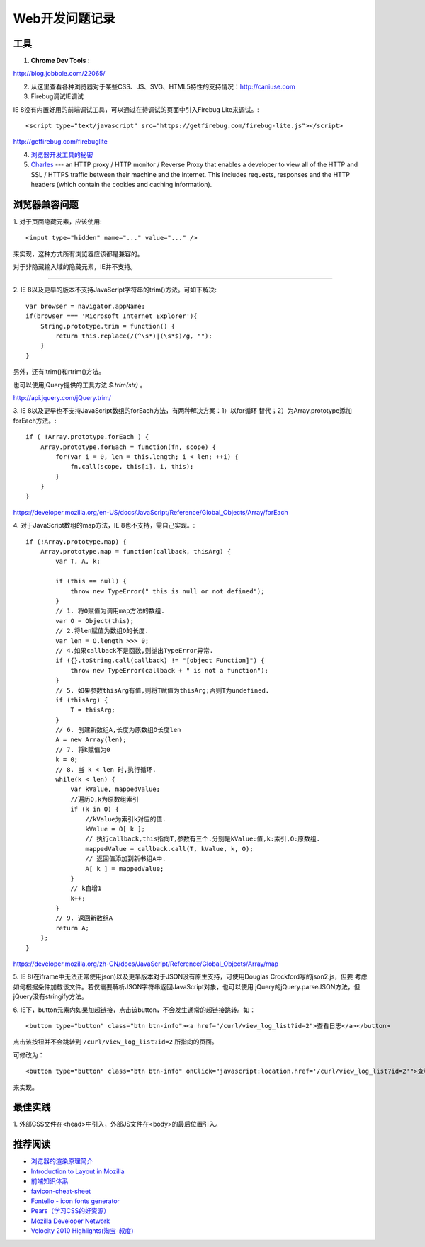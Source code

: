 Web开发问题记录
==================

工具
-------

1. **Chrome Dev Tools** :

`http://blog.jobbole.com/22065/ <Chrome Dev Tools 浅析：成为更高效的开发人员>`_


2. 从这里查看各种浏览器对于某些CSS、JS、SVG、HTML5特性的支持情况：http://caniuse.com

3. Firebug调试IE调试

IE 8没有内置好用的前端调试工具，可以通过在待调试的页面中引入Firebug Lite来调试。::

    <script type="text/javascript" src="https://getfirebug.com/firebug-lite.js"></script>

http://getfirebug.com/firebuglite

4. `浏览器开发工具的秘密 <http://jinlong.github.io/blog/2013/08/29/devtoolsecrets/>`_

5. `Charles <http://www.charlesproxy.com/>`_ ---  an HTTP proxy / HTTP monitor / Reverse Proxy that enables a developer to view all of the HTTP and SSL / HTTPS traffic between their machine and the Internet. This includes requests, responses and the HTTP headers (which contain the cookies and caching information).

浏览器兼容问题
----------------

1.
对于页面隐藏元素，应该使用::

    <input type="hidden" name="..." value="..." />

来实现，这种方式所有浏览器应该都是兼容的。

对于非隐藏输入域的隐藏元素，IE并不支持。

------

2.
IE 8以及更早的版本不支持JavaScript字符串的trim()方法。可如下解决::

    var browser = navigator.appName;
    if(browser === 'Microsoft Internet Explorer'){
        String.prototype.trim = function() {
            return this.replace(/(^\s*)|(\s*$)/g, "");
        }
    }

另外，还有ltrim()和rtrim()方法。

也可以使用jQuery提供的工具方法 `$.trim(str)` 。

http://api.jquery.com/jQuery.trim/

3.
IE 8以及更早也不支持JavaScript数组的forEach方法，有两种解决方案：1）以for循环
替代；2）为Array.prototype添加forEach方法。::

    if ( !Array.prototype.forEach ) {
        Array.prototype.forEach = function(fn, scope) {
            for(var i = 0, len = this.length; i < len; ++i) {
                fn.call(scope, this[i], i, this);
            }
        }
    }

https://developer.mozilla.org/en-US/docs/JavaScript/Reference/Global_Objects/Array/forEach

4.
对于JavaScript数组的map方法，IE 8也不支持，需自己实现。::

    if (!Array.prototype.map) {
        Array.prototype.map = function(callback, thisArg) {
            var T, A, k;

            if (this == null) {
                throw new TypeError(" this is null or not defined");
            }
            // 1. 将O赋值为调用map方法的数组.
            var O = Object(this);
            // 2.将len赋值为数组O的长度.
            var len = O.length >>> 0;
            // 4.如果callback不是函数,则抛出TypeError异常.
            if ({}.toString.call(callback) != "[object Function]") {
                throw new TypeError(callback + " is not a function");
            }
            // 5. 如果参数thisArg有值,则将T赋值为thisArg;否则T为undefined.
            if (thisArg) {
                T = thisArg;
            }
            // 6. 创建新数组A,长度为原数组O长度len
            A = new Array(len);
            // 7. 将k赋值为0
            k = 0;
            // 8. 当 k < len 时,执行循环.
            while(k < len) {
                var kValue, mappedValue;
                //遍历O,k为原数组索引
                if (k in O) {
                    //kValue为索引k对应的值.
                    kValue = O[ k ];
                    // 执行callback,this指向T,参数有三个.分别是kValue:值,k:索引,O:原数组.
                    mappedValue = callback.call(T, kValue, k, O);
                    // 返回值添加到新书组A中.
                    A[ k ] = mappedValue;
                }
                // k自增1
                k++;
            }
            // 9. 返回新数组A
            return A;
        };
    }

https://developer.mozilla.org/zh-CN/docs/JavaScript/Reference/Global_Objects/Array/map

5.
IE 8(在iframe中无法正常使用json)以及更早版本对于JSON没有原生支持，可使用Douglas Crockford写的json2.js，但要
考虑如何根据条件加载该文件。若仅需要解析JSON字符串返回JavaScript对象，也可以使用
jQuery的jQuery.parseJSON方法，但jQuery没有stringify方法。

6.
IE下，button元素内如果加超链接，点击该button，不会发生通常的超链接跳转。如：

::

    <button type="button" class="btn btn-info"><a href="/curl/view_log_list?id=2">查看日志</a></button>

点击该按钮并不会跳转到 ``/curl/view_log_list?id=2`` 所指向的页面。

可修改为：

::

    <button type="button" class="btn btn-info" onClick="javascript:location.href='/curl/view_log_list?id=2'">查看日志</button>

来实现。

最佳实践
------------

1.
外部CSS文件在<head>中引入，外部JS文件在<body>的最后位置引入。

推荐阅读
----------

- `浏览器的渲染原理简介 <http://coolshell.cn/articles/9666.html>`_
- `Introduction to Layout in Mozilla <https://developer.mozilla.org/en-US/docs/Introduction_to_Layout_in_Mozilla>`_
- `前端知识体系 <http://fe.adbeginner.com/>`_
- `favicon-cheat-sheet <https://github.com/audreyr/favicon-cheat-sheet>`_
- `Fontello - icon fonts generator <http://fontello.com/>`_
- `Pears（学习CSS的好资源） <http://pea.rs/>`_
- `Mozilla Developer Network <https://developer.mozilla.org/en-US/>`_
- `Velocity 2010 Highlights(淘宝-叔度) <https://raw.github.com/youngsterxyf/work_note/master/development/files/velocity-highlights.pdf>`_
